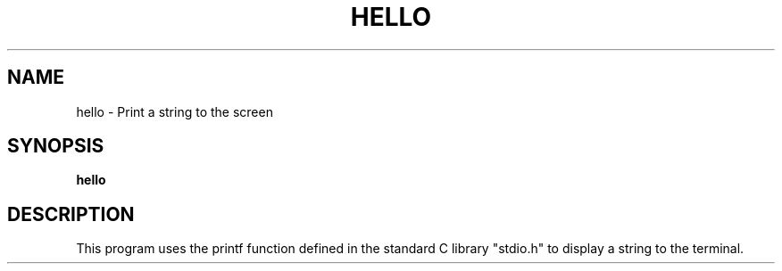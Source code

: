 .TH HELLO 1
.SH NAME
hello \- Print a string to the screen
.SH SYNOPSIS
.B hello
.SH DESCRIPTION
This program uses the printf function defined in the standard C library "stdio.h" to display a string to the terminal.
